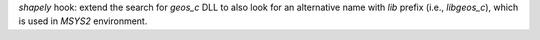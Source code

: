 `shapely` hook: extend the search for `geos_c` DLL to also look for an
alternative name with `lib` prefix (i.e., `libgeos_c`), which is used
in `MSYS2` environment.
